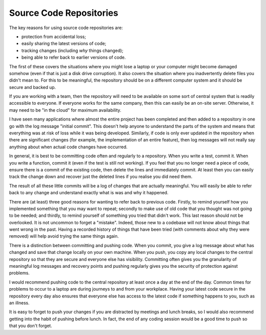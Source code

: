 Source Code Repositories
========================

The key reasons for using source code repositories are:

* protection from accidental loss;
* easily sharing the latest versions of code;
* tracking changes (including *why* things changed);
* being able to refer back to earlier versions of code.

The first of these covers the situations where you might lose a laptop or your computer might become damaged somehow (even if that is just a disk drive corruption).  It also covers the situation where you inadvertently delete files you didn't mean to.  For this to be meaningful, the repository should be on a different computer system and it should be secure and backed up.

If you are working with a team, then the repository will need to be available on some sort of central system that is readily accessible to everyone.  If everyone works for the same company, then this can easily be an on-site server.  Otherwise, it may need to be "in the cloud" for maximum availability.

I have seen many applications where almost the entire project has been completed and then added to a repository in one go with the log message "initial commit".  This doesn't help anyone to understand the parts of the system and means that everything was at risk of loss while it was being developed.  Similarly, if code is only ever updated in the repository when there are significant changes (for example, the implementation of an entire feature), then log messages will not really say anything about when actual code changes have occurred.

In general, it is best to be committing code often and regularly to a repository.  When you write a test, commit it.  When you write a function, commit it (even if the test is still not working).  If you feel that you no longer need a piece of code, ensure there is a commit of the existing code, then delete the lines and immediately commit.  At least then you can easily track the change down and recover just the deleted lines if you realise you did need them.

The result of all these little commits will be a log of changes that are actually meaningful.  You will easily be able to refer back to any change and understand exactly what is was and why it happened.

There are (at least) three good reasons for wanting to refer back to previous code.  Firstly, to remind yourself how you implemented something that you may want to repeat; secondly to make use of old code that you thought was not going to be needed; and thirdly, to remind yourself of something you tried that didn't work.  This last reason should not be overlooked.  It is not uncommon to forget a "mistake".  Indeed, those new to a codebase will not know about things that went wrong in the past.  Having a recorded history of things that have been tried (with comments about why they were removed) will help avoid trying the same things again.

There is a distinction between committing and pushing code. When you commit, you give a log message about what has changed and save that change locally on your own machine.  When you push, you copy any local changes to the central repository so that they are secure and everyone else has visibility.  Committing often gives you the granularity of meaningful log messages and recovery points and pushing regularly gives you the security of protection against problems.

I would recommend pushing code to the central repository at least once a day at the end of the day.  Common times for problems to occur to a laptop are during journeys to and from your workplace.  Having your latest code secure in the repository every day also ensures that everyone else has access to the latest code if something happens to you, such as an illness.

It is easy to forget to push your changes if you are distracted by meetings and lunch breaks, so I would also recommend getting into the habit of pushing before lunch.  In fact, the end of any coding session would be a good time to push so that you don't forget.

